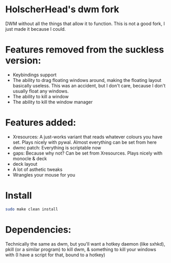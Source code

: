 * HolscherHead's dwm fork
DWM without all the things that allow it to function. This is not a good fork, I just made it because I could.

* Features removed from the suckless version:
- Keybindings support
- The ability to drag floating windows around, making the floating layout basically useless. This was an accident, but I don't care, because I don't usually float any windows.
- The ability to kill a window
- The ability to kill the window manager

* Features added:
- Xresources: A just-works variant that reads whatever colours you have set. Plays nicely with pywal. Almost everything can be set from here
- dwmc patch: Everything is scriptable now
- gaps: Because why not? Can be set from Xresources. Plays nicely with monocle & deck
- deck layout
- A lot of asthetic tweaks
- Wrangles your mouse for you

* Install
#+BEGIN_SRC bash
sudo make clean install
#+END_SRC

* Dependencies:
Technically the same as dwm, but you'll want a hotkey daemon (like sxhkd), pkill (or a similar program) to kill dwm, & something to kill your windows with (I have a script for that, bound to a hotkey)
